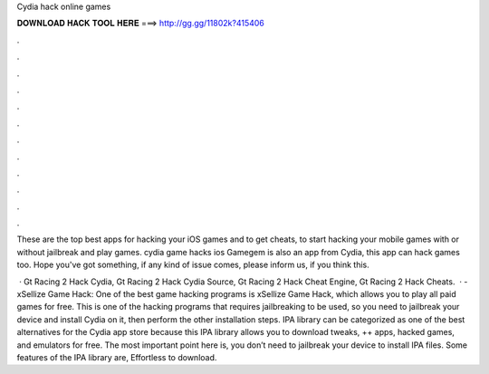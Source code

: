 Cydia hack online games



𝐃𝐎𝐖𝐍𝐋𝐎𝐀𝐃 𝐇𝐀𝐂𝐊 𝐓𝐎𝐎𝐋 𝐇𝐄𝐑𝐄 ===> http://gg.gg/11802k?415406



.



.



.



.



.



.



.



.



.



.



.



.

These are the top best apps for hacking your iOS games and to get cheats, to start hacking your mobile games with or without jailbreak and play games. cydia game hacks ios  Gamegem is also an app from Cydia, this app can hack games too. Hope you've got something, if any kind of issue comes, please inform us, if you think this.

 · Gt Racing 2 Hack Cydia, Gt Racing 2 Hack Cydia Source, Gt Racing 2 Hack Cheat Engine, Gt Racing 2 Hack Cheats.  · -xSellize Game Hack: One of the best game hacking programs is xSellize Game Hack, which allows you to play all paid games for free. This is one of the hacking programs that requires jailbreaking to be used, so you need to jailbreak your device and install Cydia on it, then perform the other installation steps. IPA library can be categorized as one of the best alternatives for the Cydia app store because this IPA library allows you to download tweaks, ++ apps, hacked games, and emulators for free. The most important point here is, you don’t need to jailbreak your device to install IPA files. Some features of the IPA library are, Effortless to download.
